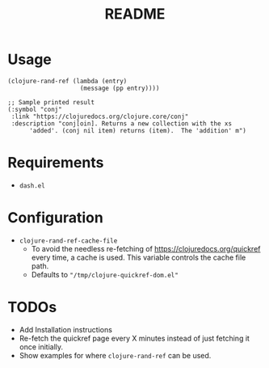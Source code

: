 #+TITLE: README

* Usage
#+begin_src elisp
  (clojure-rand-ref (lambda (entry)
                      (message (pp entry))))

  ;; Sample printed result
  (:symbol "conj"
   :link "https://clojuredocs.org/clojure.core/conj"
   :description "conj[oin]. Returns a new collection with the xs
        'added'. (conj nil item) returns (item).  The 'addition' m")
#+end_src

* Requirements
- =dash.el=

* Configuration
- =clojure-rand-ref-cache-file=
  - To avoid the needless re-fetching of https://clojuredocs.org/quickref every time, a cache is used. This variable controls the cache file path.
  - Defaults to ="/tmp/clojure-quickref-dom.el"=

* TODOs
- Add Installation instructions
- Re-fetch the quickref page every X minutes instead of just fetching it once initially.
- Show examples for where =clojure-rand-ref= can be used.
